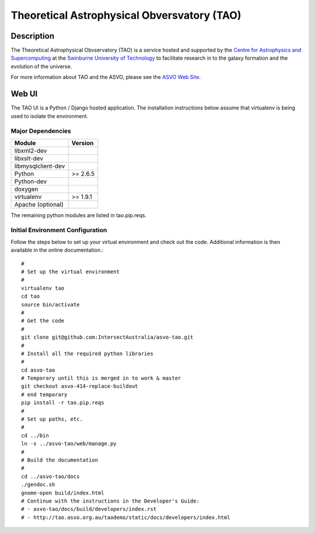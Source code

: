 ============================================
Theoretical Astrophysical Obversvatory (TAO)
============================================

Description
===========

The Theoretical Astrophysical Obvservatory (TAO) is a service hosted and supported by the `Centre for Astrophysics and Supercomputing <http://astronomy.swin.edu.au/>`_ at the `Swinburne University of Technology <http://www.swinburne.edu.au/>`_ to facilitate research in to the galaxy formation and the evolution of the universe.

For more information about TAO and the ASVO, please see the `ASVO Web Site <http://asvo.org.au>`_.

Web UI
======

The TAO UI is a Python / Django hosted application.  The installation instructions below assume that virtualenv is being used to isolate the environment.

Major Dependencies
------------------

================== ========
Module             Version
================== ========
libxml2-dev
libxslt-dev
libmysqlclient-dev
Python             >= 2.6.5
Python-dev
doxygen
virtualenv         >= 1.9.1
Apache (optional)
================== ========

The remaining python modules are listed in tao.pip.reqs.

Initial Environment Configuration
---------------------------------

Follow the steps below to set up your virtual environment and check out the code.  Additional information is then available in the online documentation.::

   #
   # Set up the virtual environment
   #
   virtualenv tao
   cd tao
   source bin/activate
   #
   # Get the code
   #
   git clone git@github.com:IntersectAustralia/asvo-tao.git
   #
   # Install all the required python libraries
   #
   cd asvo-tao
   # Temporary until this is merged in to work & master
   git checkout asvo-414-replace-buildout
   # end temporary
   pip install -r tao.pip.reqs
   #
   # Set up paths, etc.
   #
   cd ../bin
   ln -s ../asvo-tao/web/manage.py
   #
   # Build the documentation
   #
   cd ../asvo-tao/docs
   ./gendoc.sh
   gnome-open build/index.html
   # Continue with the instructions in the Developer's Guide:
   # - asvo-tao/docs/build/developers/index.rst
   # - http://tao.asvo.org.au/taodemo/static/docs/developers/index.html


